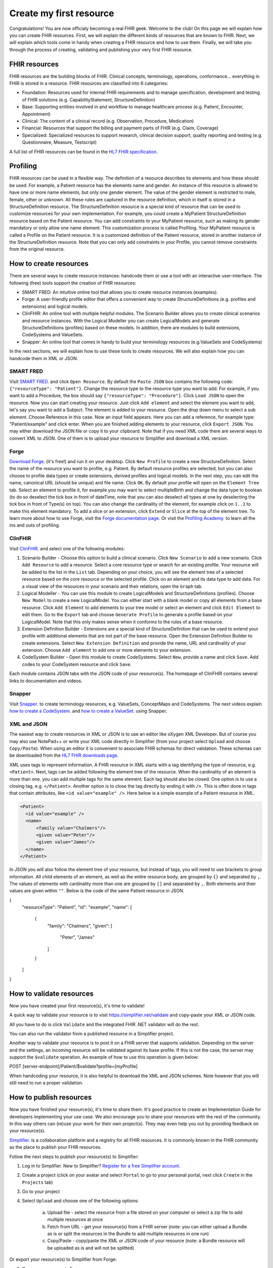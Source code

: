 Create my first resource
===========================

Congratulations! You are now officialy becoming a real FHIR geek. Welcome to the club! On this page we will explain how you can create FHIR resources. First, we will explain the different kinds of resources that are known to FHIR. Next, we will explain which tools come in handy when creating a FHIR resource and how to use them. Finally, we will take you through the process of creating, validating and publishing your very first FHIR resource.

FHIR resources 
--------------
FHIR resources are the building blocks of FHIR. Clinical concepts, terminology, operations, conformance... everything in FHIR is stored in a resource. FHIR resources are classified into 6 categories:

- Foundation: Resources used for internal FHIR requirements and to manage specification, development and testing of FHIR solutions (e.g. CapabilityStatement, StructureDefinition)
- Base: Supporting entities involved in and workflow to manage healthcare process (e.g. Patient, Encounter, Appointment)
- Clinical: The content of a clinical record (e.g. Observation, Procedure, Medication)
- Financial: Resources that support the billing and payment parts of FHIR (e.g. Claim, Coverage)
- Specialized: Specialized resources to support research, clinical decision support, quality reporting and testing (e.g. Questionnaire, Measure, Testscript)

A full list of FHIR resources can be found in the `HL7 FHIR specification <https://www.hl7.org/fhir/resourcelist.html>`_.

Profiling
---------
FHIR resources can be used in a flexible way. The definition of a resource describes its elements and how these should be used. For example, a Patient resource has the elements name and gender. An instance of this resource is allowed to have one or more name elements, but only one gender element. The value of the gender element is restricted to male, female, other or unknown. All these rules are captured in the resource definition, which in itself is stored in a StructureDefinition resource. The StructureDefinition resource is a special kind of resource that can be used to customize resources for your own implementation. For example, you could create a MyPatient StructureDefinition resource based on the Patient resource. You can add constraints to your MyPatient resource, such as making its gender mandatory or only allow one name element. This customization process is called Profiling. Your MyPatient resource is called a Profile on the Patient resource. It is a customized definition of the Patient resource, stored in another instance of the StructureDefinition resource. Note that you can only add constraints in your Profile, you cannot remove constraints from the original resource.  


How to create resources
-----------------------
There are several ways to create resource instances: handcode them or use a tool with an interactive user-interface. The following (free) tools support the creation of FHIR resources:

- SMART FRED: An intuitive online tool that allows you to create resource instances (examples).
- Forge: A user-friendly profile editor that offers a convenient way to create StructureDefinitions (e.g. profiles and extensions) and logical models.
- ClinFHIR: An online tool with multiple helpful modules. The Scenario Builder allows you to create clinical scenarios and resource instances. With the Logical Modeller you can create LogicalModels and generate StructureDefinitions (profiles) based on these models. In addition, there are modules to build extensions, CodeSystems and ValueSets.
- Snapper: An online tool that comes in handy to build your terminology resources (e.g.ValueSets and CodeSystems)

In the next sections, we will explain how to use these tools to create resources. We will also explain how you can handcode them in XML or JSON.

SMART FRED
^^^^^^^^^^
Visit `SMART FRED <http://docs.smarthealthit.org/fred/>`_. and click ``Open Resource``. By default the ``Paste JSON`` box contains the following code: ``{"resourceType": "Patient"}``. Change the resource type to the resource type you want to add. For example, if you want to add a Procedure, the box should say ``{"resourceType": "Procedure"}``. Click ``Load JSON`` to open the resource. Now you can start creating your resource. Just click ``Add element`` and select the element you want to add, let's say you want to add a Subject. The element is added to your resource. Open the drop down menu to select a sub element. Choose Reference in this case. Now an input field appears. Here you can add a reference, for example type: "Patient/example" and click enter. When you are finished adding elements to your resource, click ``Export JSON``. You may either download the JSON file or copy it to your clipboard. Note that if you need XML code there are several ways to convert XML to JSON. One of them is to upload your resource to Simplifier and download a XML version.

.. image:: ./images/smart-fred.PNG  

Forge
^^^^^
`Download Forge <https://simplifier.net/forge/download>`_. (it's free!) and run it on your desktop. Click ``New Profile`` to create a new StructureDefinition. Select the name of the resource you want to profile, e.g. Patient. By default resource profiles are selected, but you can also choose to profile data types or create extensions, derived profiles and logical models. In the next step, you can edit the name, canonical URL (should be unique) and file name. Click ``OK``. By default your profile will open on the ``Element Tree`` tab. Select an element to profile it, for example you may want to select multipleBirth and change the data type to boolean (to do so deselect the tick box in front of dateTime, note that you can also deselect all types at one by deselecting the tick box in front of Type(s) on top). You can also change the cardinality of the element, for example click on ``1..1`` to make this element mandatory. To add a slice or an extension, click ``Extend`` or ``Slice`` at the top of the element tree. To learn more about how to use Forge, visit the `Forge documentation page <http://docs.simplifier.net/forge>`_. Or visit the `Profiling Academy <https://simplifier.net/guide/profilingacademy>`_. to learn all the ins and outs of profiling.

.. image:: ./images/forge.PNG  

ClinFHIR
^^^^^^^^
Visit `ClinFHIR <http://clinfhir.com/>`_. and select one of the following modules:

1. Scenario Builder - Choose this option to build a clinical scenario. Click ``New Scenario`` to add a new scenario. Click ``Add Resource`` to add a resource. Select a core resource type or search for an existing profile. Your resource will be added to the list in the ``List`` tab. Depending on your choice, you will see the element tree of a selected resource based on the core resource or the selected profile. Click on an element and its data type to add data. For a visual view of the resources in your scenario and their relations, open the ``Graph`` tab.
2. Logical Modeller - You can use this module to create LogicalModels and StructureDefinitions (profiles). Choose ``New Model`` to create a new LogicalModel. You can either start with a blank model or copy all elements from a base resource. Click ``Add Element`` to add elements to your tree model or select an element and click ``Edit Element`` to edit them. Go to the ``Export`` tab and choose ``Generate Profile`` to generate a profile based on your LogicalModel. Note that this only makes sense when it conforms to the rules of a base resource.
3. Extension Definition Builder - Extensions are a special kind of StructureDefinition that can be used to extend your profile with additional elements that are not part of the base resource. Open the Extension Definition Builder to create extensions. Select ``New Extension Definition`` and provide the name, URL and cardinality of your extension. Choose ``Add element`` to add one or more elements to your extension.
4. CodeSystem Builder - Open this module to create CodeSystems. Select ``New``, provide a name and click ``Save``. Add codes to your CodeSystem resource and click ``Save``.

Each module contains JSON tabs with the JSON code of your resource(s). The homepage of ClinFHIR contains several links to documentation and videos.

Snapper
^^^^^^^
Visit `Snapper <http://ontoserver.csiro.au/snapper2-dev>`_. to create terminology resources, e.g. ValueSets, ConceptMaps and CodeSystems. The next videos explain `how to create a CodeSystem <https://www.youtube.com/watch?feature=youtu.be&v=5VIqqiQ1UUU>`_. and `how to create a ValueSet <https://www.youtube.com/watch?feature=youtu.be&v=hVU9cskxo1Q>`_. using Snapper.

.. image:: ./images/snapper.PNG  

XML and JSON
^^^^^^^^^^^^
The easiest way to create resources in XML or JSON is to use an editor like oXygen XML Developer. But of course you may also use NotePad++ or write your XML code directly in Simplifier (from your project select ``Upload`` and choose ``Copy/Paste``). When using an editor it is convenient to associate FHIR schemas for direct validation. These schemas can be downloaded from the `HL7 FHIR downloads page <https://www.hl7.org/fhir/downloads.html>`_. 

XML uses tags to represent information. A FHIR resource in XML starts with a tag identifying the type of resource, e.g. ``<Patient>``. Next, tags can be added following the element tree of the resource. When the cardinality of an element is more than one, you can add multiple tags for the same element. Each tag should also be closed. One option is to use a closing tag, e.g. ``</Patient>``. Another option is to close the tag directly by ending it with ``/>``. This is often done in tags that contain attributes, like ``<id value="example" />``. Here below is a simple example of a Patient resource in XML.

.. code-block:: XML

  <Patient>
    <id value="example" />
    <name>
        <family value="Chalmers"/>
        <given value="Peter"/>
        <given value="James"/>
    </name>
  </Patient>


In JSON you will also follow the element tree of your resource, but instead of tags, you will need to use brackets to group information. All child elements of an element, as well as the entire resource body, are grouped by ``{}`` and separated by ``,``. The values of elements with cardinality more than one are grouped by ``[]`` and separated by ``,``. Both elements and their values are given within ``""``. Below is the code of the same Patient resource in JSON.

.. code-block:: JSON

{
    "resourceType": "Patient",
    "id": "example",
    "name": [
        {
            "family": "Chalmers",
            "given": [
                    "Peter",
                    "James"
            ]
        }
    ]
}

How to validate resources
-------------------------
Now you have created your first resource(s), it's time to validate! 

A quick way to validate your resource is to visit https://simplifier.net/validate and copy-paste your XML or JSON code. 

.. image:: ./images/simplifier-validate.PNG   

All you have to do is click ``Validate`` and the integrated FHIR .NET validator will do the rest. 

.. image:: ./images/simplifier-validate-success.PNG   

You can also run the validator from a published resource in a Simplifier project. 

.. image:: ./images/simplifier-validate-resource.PNG   

Another way to validate your resource is to post it on a FHIR server that supports validation. Depending on the server and the settings, an incoming resource will be validated against its base profile. If this is not the case, the server may support the ``$validate`` operation. An example of how to use this operation is given below:

.. code-block:: JSON

POST [server-endpoint]/Patient/$validate?profile=[myProfile]

When handcoding your resource, it is also helpful to download the XML and JSON schemes. Note however that you will still need to run a proper validation. 

How to publish resources
------------------------
Now you have finished your resource(s), it's time to share them. It's good practice to create an Implementation Guide for developers implementing your use case. We also encourage you to share your resources with the rest of the community. In this way others can (re)use your work for their own project(s). They may even help you out by providing feedback on your resource(s). 

`Simplifier <https://simplifier.net>`_. is a collaboration platform and a registry for all FHIR resources. It is commonly known in the FHIR community as the place to publish your FHIR resources. 

Follow the next steps to publish your resource(s) to Simplifier:

1. Log in to Simplifier. New to Simplifier? `Register for a free Simplifier account <https://simplifier.net/signup>`_.
2. Create a project (click on your avatar and select ``Portal`` to go to your personal portal, next click ``Create`` in the ``Projects`` tab)
3. Go to your project
4. Select ``Upload`` and choose one of the following options:

    a) Upload file - select the resource from a file stored on your computer or select a zip file to add multiple resources at once
    b) Fetch from URL - get your resource(s) from a FHIR server (note: you can either upload a Bundle as is or split the resources in the Bundle to add multiple resources in one run)
    c) Copy/Paste - copy/paste the XML or JSON code of your resource (note: a Bundle resource will be uploaded as is and will not be splitted)

Or export your resource(s) to Simplifier from Forge:

1. Open your resource in Forge
2. Select publish to Simplifier.net (CTRL+U) from the ``File`` menu
3. Provide your Simplifier credentials and click on ``Connect``
4. Select your project from the drop down menu
5. Click ``Save`` to publish your resource to your Simplifier project

Your published resources are visible under the ``Resources`` tab of your project. 

To learn more about Simplifier visit the `Simplifier documentation page <docs.simplifier.net/simplifier>`_. Note that it is also possible to link Simplifier projects to Github projects for automatic updates and synchronization.

Congratulations, you have created and published your first resource(s)!

